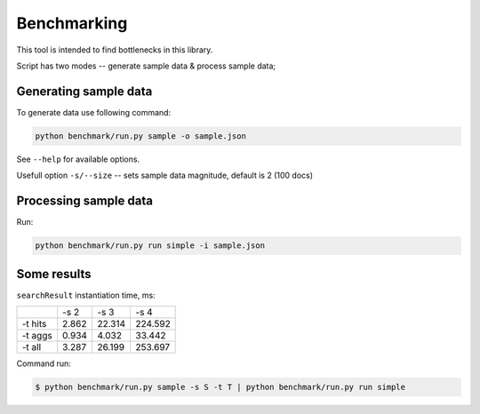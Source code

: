 Benchmarking
============

This tool is intended to find bottlenecks in this library.

Script has two modes -- generate sample data & process sample data;

Generating sample data
----------------------

To generate data use following command:

.. code-block:: bash

   python benchmark/run.py sample -o sample.json

See ``--help`` for available options.

Usefull option ``-s/--size`` -- sets sample data magnitude, default is 2 (100 docs)

Processing sample data
----------------------

Run:

.. code-block:: bash

   python benchmark/run.py run simple -i sample.json


Some results
------------

``searchResult`` instantiation time, ms:

+---------+----------+-----------+-----------+
|         | -s 2     | -s 3      | -s 4      |
+---------+----------+-----------+-----------+
| -t hits | 2.862    | 22.314    | 224.592   |
+---------+----------+-----------+-----------+
| -t aggs | 0.934    | 4.032     | 33.442    |
+---------+----------+-----------+-----------+
| -t all  | 3.287    | 26.199    | 253.697   |
+---------+----------+-----------+-----------+

Command run:

.. code-block:: bash

   $ python benchmark/run.py sample -s S -t T | python benchmark/run.py run simple
